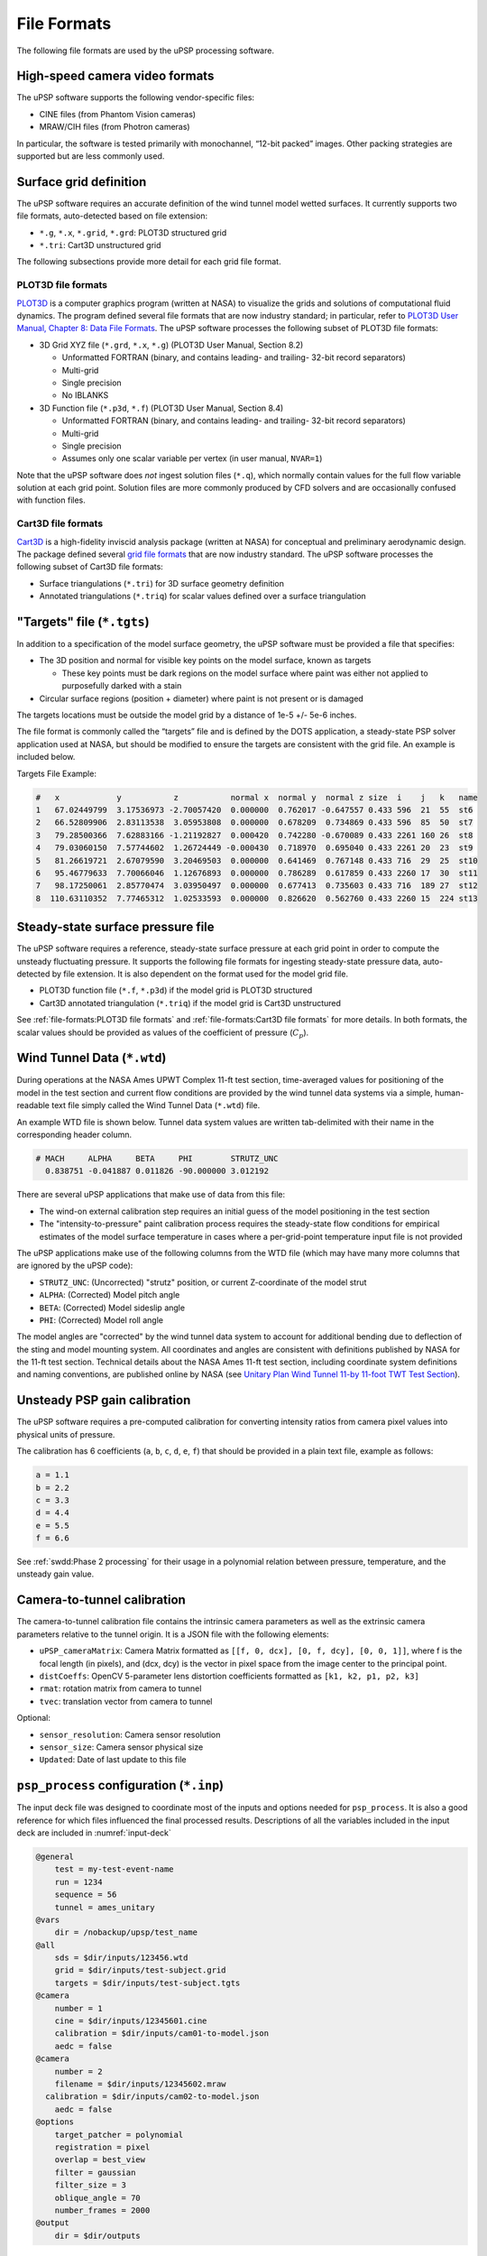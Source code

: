 ============
File Formats
============

The following file formats are used by the uPSP processing software.

.. _sec-video-file:

High-speed camera video formats
===============================

The uPSP software supports the following vendor-specific files:

-  CINE files (from Phantom Vision cameras)
-  MRAW/CIH files (from Photron cameras)

In particular, the software is tested primarily with monochannel,
“12-bit packed” images. Other packing strategies are supported but are
less commonly used.

.. _sec-grid-file:

Surface grid definition
=======================

The uPSP software requires an accurate definition of the wind tunnel
model wetted surfaces. It currently supports two file formats,
auto-detected based on file extension:

-  ``*.g``, ``*.x``, ``*.grid``, ``*.grd``: PLOT3D structured grid
-  ``*.tri``: Cart3D unstructured grid

The following subsections provide more detail for each grid file format.

.. _sec-plot3d:

PLOT3D file formats
-------------------

`PLOT3D <https://software.nasa.gov/software/ARC-14400-1>`_ is a computer
graphics program (written at NASA) to visualize the
grids and solutions of computational fluid dynamics.
The program defined several file formats that are now industry standard;
in particular, refer to
`PLOT3D User Manual, Chapter 8: Data File Formats <https://ntrs.nasa.gov/citations/19900013774>`_.
The uPSP software processes the following subset of PLOT3D file formats:

-  3D Grid XYZ file (``*.grd``, ``*.x``, ``*.g``) (PLOT3D User Manual,
   Section 8.2)

   -  Unformatted FORTRAN (binary, and contains leading- and trailing-
      32-bit record separators)
   -  Multi-grid
   -  Single precision
   -  No IBLANKS

-  3D Function file (``*.p3d``, ``*.f``) (PLOT3D User Manual, Section
   8.4)

   -  Unformatted FORTRAN (binary, and contains leading- and trailing-
      32-bit record separators)
   -  Multi-grid
   -  Single precision
   -  Assumes only one scalar variable per vertex (in user manual,
      ``NVAR=1``)

Note that the uPSP software does *not* ingest solution files (``*.q``),
which normally contain values for the full flow variable solution at
each grid point. Solution files are more commonly produced by CFD
solvers and are occasionally confused with function files.

.. _sec-cart3d:

Cart3D file formats
-------------------

`Cart3D <https://www.nas.nasa.gov/publications/software/docs/cart3d/pages/cart3dTriangulations.html>`_
is a high-fidelity inviscid analysis package (written at NASA) for conceptual and preliminary
aerodynamic design. The package defined several `grid file formats <https://www.nas.nasa.gov/publications/software/docs/cart3d/pages/cart3dTriangulations.html>`_
that are now industry standard. The uPSP software processes the following subset of Cart3D file formats:

-  Surface triangulations (``*.tri``) for 3D surface geometry definition
-  Annotated triangulations (``*.triq``) for scalar values defined over
   a surface triangulation

.. _sec-tgts-file:

"Targets" file (``*.tgts``)
===========================

In addition to a specification of the model surface geometry, the uPSP
software must be provided a file that specifies:

-  The 3D position and normal for visible key points on the model surface, known
   as targets

   -  These key points must be dark regions on the model surface where
      paint was either not applied to purposefully darked with a stain

-  Circular surface regions (position + diameter) where paint is
   not present or is damaged

The targets locations must be outside the model grid by a distance of
1e-5 +/- 5e-6 inches.

The file format is commonly called the “targets” file and is defined by
the DOTS application, a steady-state PSP solver application used at
NASA, but should be modified to ensure the targets are consistent with
the grid file. An example is included below.

Targets File Example:

.. code::

   #   x            y           z           normal x  normal y  normal z size  i    j   k   name
   1   67.02449799  3.17536973 -2.70057420  0.000000  0.762017 -0.647557 0.433 596  21  55  st6
   2   66.52809906  2.83113538  3.05953808  0.000000  0.678209  0.734869 0.433 596  85  50  st7
   3   79.28500366  7.62883166 -1.21192827  0.000420  0.742280 -0.670089 0.433 2261 160 26  st8
   4   79.03060150  7.57744602  1.26724449 -0.000430  0.718970  0.695040 0.433 2261 20  23  st9
   5   81.26619721  2.67079590  3.20469503  0.000000  0.641469  0.767148 0.433 716  29  25  st10
   6   95.46779633  7.70066046  1.12676893  0.000000  0.786289  0.617859 0.433 2260 17  30  st11
   7   98.17250061  2.85770474  3.03950497  0.000000  0.677413  0.735603 0.433 716  189 27  st12
   8  110.63110352  7.77465312  1.02533593  0.000000  0.826620  0.562760 0.433 2260 15  224 st13


.. _sec-steady-file:

Steady-state surface pressure file
==================================

The uPSP software requires a reference, steady-state surface pressure at
each grid point in order to compute the unsteady fluctuating pressure.
It supports the following file formats for ingesting steady-state
pressure data, auto-detected by file extension. It is also dependent on
the format used for the model grid file.

-  PLOT3D function file (``*.f``, ``*.p3d``) if the model grid is PLOT3D
   structured
-  Cart3D annotated triangulation (``*.triq``) if the model grid is
   Cart3D unstructured

See :ref:`file-formats:PLOT3D file formats` and :ref:`file-formats:Cart3D file formats`
for more details. In both formats, the scalar values
should be provided as values of the coefficient of pressure (:math:`C_p`).

.. _sec-wtd-file:

Wind Tunnel Data (``*.wtd``)
============================

During operations at the NASA Ames UPWT Complex 11-ft test section,
time-averaged values for positioning of the model in the test
section and current flow conditions are provided
by the wind tunnel data systems via a simple, human-readable
text file simply called the Wind Tunnel Data (``*.wtd``) file.

An example WTD file is shown below. Tunnel data system values are written
tab-delimited with their name in the corresponding header column.

.. code::

   # MACH     ALPHA     BETA     PHI        STRUTZ_UNC
     0.838751 -0.041887 0.011826 -90.000000 3.012192

There are several uPSP applications that make use of data from
this file:

- The wind-on external calibration step requires an initial guess of
  the model positioning in the test section
- The "intensity-to-pressure" paint calibration process requires
  the steady-state flow conditions for empirical estimates of the
  model surface temperature in cases where a per-grid-point temperature
  input file is not provided

The uPSP applications make use of the following columns from the
WTD file (which may have many more columns that are ignored by the uPSP code):

-  ``STRUTZ_UNC``: (Uncorrected) "strutz" position, or current Z-coordinate of the model strut
-  ``ALPHA``: (Corrected) Model pitch angle
-  ``BETA``: (Corrected) Model sideslip angle
-  ``PHI``: (Corrected) Model roll angle

The model angles are "corrected" by the wind tunnel data system to
account for additional bending due to deflection of the sting and
model mounting system. All coordinates and angles are consistent with definitions
published by NASA for the 11-ft test section. Technical details about the NASA
Ames 11-ft test section, including coordinate system definitions and
naming conventions, are published online by NASA (see
`Unitary Plan Wind Tunnel 11-by 11-foot TWT Test Section <https://www.nasa.gov/centers/ames/orgs/aeronautics/windtunnels/11x11-wind-tunnel.html>`_).

.. _sec-upsp-gain-file:

Unsteady PSP gain calibration
=============================

The uPSP software requires a pre-computed calibration for converting
intensity ratios from camera pixel values into physical units of
pressure.

The calibration has 6 coefficients (``a``, ``b``, ``c``, ``d``, ``e``,
``f``) that should be provided in a plain text file, example as follows:

.. code::

   a = 1.1
   b = 2.2
   c = 3.3
   d = 4.4
   e = 5.5
   f = 6.6

See :ref:`swdd:Phase 2 processing` for their usage in a polynomial
relation between pressure, temperature, and the unsteady gain value.

.. _sec-cam-cal-file:

Camera-to-tunnel calibration
============================

The camera-to-tunnel calibration file contains the intrinsic camera
parameters as well as the extrinsic camera parameters relative to the
tunnel origin. It is a JSON file with the following elements:

-  ``uPSP_cameraMatrix``: Camera Matrix formatted as ``[[f, 0, dcx], [0, f,
   dcy], [0, 0, 1]]``, where f is the focal length (in pixels), and (dcx,
   dcy) is the vector in pixel space from the image center to the
   principal point.
-  ``distCoeffs``: OpenCV 5-parameter lens distortion coefficients formatted
   as ``[k1, k2, p1, p2, k3]``
-  ``rmat``: rotation matrix from camera to tunnel
-  ``tvec``: translation vector from camera to tunnel

Optional:

-  ``sensor_resolution``: Camera sensor resolution
-  ``sensor_size``: Camera sensor physical size
-  ``Updated``: Date of last update to this file

.. _sec-input-deck:

``psp_process`` configuration (``*.inp``)
=========================================

The input deck file was designed to coordinate most of the inputs and
options needed for ``psp_process``. It is also a good reference for
which files influenced the final processed results. Descriptions of all
the variables included in the input deck are included in :numref:`input-deck`

.. code::

   @general
       test = my-test-event-name
       run = 1234
       sequence = 56
       tunnel = ames_unitary
   @vars
       dir = /nobackup/upsp/test_name
   @all
       sds = $dir/inputs/123456.wtd
       grid = $dir/inputs/test-subject.grid
       targets = $dir/inputs/test-subject.tgts
   @camera
       number = 1
       cine = $dir/inputs/12345601.cine
       calibration = $dir/inputs/cam01-to-model.json
       aedc = false
   @camera
       number = 2
       filename = $dir/inputs/12345602.mraw
     calibration = $dir/inputs/cam02-to-model.json
       aedc = false
   @options
       target_patcher = polynomial
       registration = pixel
       overlap = best_view
       filter = gaussian
       filter_size = 3
       oblique_angle = 70
       number_frames = 2000
   @output
       dir = $dir/outputs


.. _input-deck:
.. table:: ``psp_process`` input deck parameter descriptions.

   .. list-table::
      :widths: 5 10 20 5 60
      :header-rows: 1
   
      * - Section
        - Variable
        - Description
        - Required?
        - How it is used
   
      * - General
        - 
        - 
        - 
        - 
   
      * - 
        - test
        - test id number
        - yes
        - included in output HDF5 files
   
      * - 
        - run
        - run number
        - yes
        - included in output HDF5 files
   
      * - 
        - sequence
        - sequence number
        - yes
        - included in output HDF5 files
   
      * - 
        - tunnel
        - tunnel identifier
        - yes
        - used for determining which tunnel transformations and input files to expect,
          only currently support ``ames_unitary``
          
      * - Vars
        - 
        - allows variables to be set for use within the file
        - no
        - any variable can be used anywhere else in the file when preceeded with ``$``, it will
          be replaced with the value when processed
   
      * - All
        - 
        - 
        - 
        - 
   
      * - 
        - sds
        - wind tunnel data (WTD) file
        - yes
        - many variables are included in the output HDF5 files; used to determine the
          orientation of the model for calibration; used as part of converting
          camera intensity to pressure
   
      * - 
        - grid
        - grid file
        - yes
        - will be the basis of the projection from the image plane into space, data will be
          stored, when available, at each grid node
          
      * - 
        - targets
        - targets file
        - yes
        - targets used to correct the calibration for this data point; targets and
          fiducials: patched over by the target patcher
   
      * - 
        - normals
        - grid vertex normals override
        - no
        - allows for individually setting the normal direction for individual grid nodes, used as part
          of projection, useful for non-watertight structured grids
   
      * - Camera
        - 
        - 
        - 
        - need a block per camera that will be processed
   
      * - 
        - number
        - camera id number
        - yes
        - used to match cine files to the correct camera calibration, should not have duplicate camera numbers
   
      * - 
        - cine
        - cine file
        - yes
        - path to the
          camera video file
          that will be
          processed
          (deprecated;
          prefer “filename”
          key instead)
   
      * - 
        - aedc
        - aedc cine file type flag
        - no
        - aedc format is
          different than other cine file formats, so it is used to read the cine
          file; default is false
   
      * - 
        - filename
        - video file
        - yes
        - path to the
          camera video file. Supported extensions: \*.mraw, \*.cine.  For
          \*.mraw, the \*.cih header file must be a sibling file of the \*.mraw
          file with the same basename, e.g., ``video-01.mraw`` and
          ``video-01.cih``.
   
      * - 
        - calibration
        - model-to-camera external calibration file
        - yes
        - path to external
          camera calibration file (output from ``upsp-extern al-calibration``;
          calibration of camera frame relative to position of wind tunnel model
          in the first frame of the camera video file).
   
      * - Options
        - 
        - 
        - 
        - 
   
      * - 
        - target_patcher
        - type of target patching
        - no
        - decide what type of target patching is implemented, supports either ``polynomial`` or
          ``none``; default is ``none``
   
      * - 
        - registration
        - image registration type
        - no
        - decide what type of image registration to perform, supports either ``pixel`` or
          ``none``; default is ``none``
    
      * - 
        - pixel_interpolation
        - pixel-based image registration interpolation method
        - no
        - for image registration type ``pixel``, decide what type of interpolation method is
          used, supports either ``linear`` or ``nearest``; default is ``linear``

      * - 
        - overlap
        - multi-view handling
        - no
        - specify how to handle points that are visible from multiple cameras, supports either
          ``best_view`` or ``average_view``; default is ``average_view``
   
      * - 
        - filter
        - image plane filtering
        - no
        - decide what type of filtering to apply to each image prior to projection, supports
          either ``gaussian`` or ``none``; default is ``none``
   
      * - 
        - filter_size
        - size of the filter
        - yes
        - decide how large the filter will be in pixels, must be odd
   
      * - 
        - oblique_angle
        - minimum projection angle
        - no
        - minimum angle between grid surface plane and camera ray to be considered visible by
          the camera; default 70 (degrees)
   
      * - 
        - number_frames
        - number of frames to process
        - yes
        - number of camera frames to process (-1 = all frames)
   
      * - Output
        - 
        - 
        - 
        - 
   
      * - 
        - dir
        - output directory
        - yes
        - destination directory for output files
   

.. _sec-excal-file:

External camera calibration configuration parameters
====================================================

The external calibration application requires a set of configuration
parameters. These parameters are mainly static parameters related to the
tunnel, model setup in the tunnel, or hyper parameters related to the
external calibration process. This input is stored as a JSON with the
following elements:

-  ``oblique_angle``: Oblique viewing angle for target visibility checks
-  ``tunnel-cor_to_tgts_tvec``: Tunnel center of rotation to targets frame
   translation vector
-  ``tunnel-cor_to_tgts_rmat``: Tunnel center of rotation to targets frame
   rotation matrix
-  ``tunnel-cor_to_tunnel-origin_tvec``: Tunnel center of rotation to tunnel
   origin translation vector
-  ``tunnel-cor_to_tunnel-origin_rmat``: Tunnel center of rotation to tunnel
   origin rotation matrix
-  ``dot_blob_parameters``: Blob detection parameters to find sharpie
   targets
-  ``dot_pad``: Sharpie target padding distance for sub-pixel localization
-  ``kulite_pad``: Kulite target padding distance for sub-pixel localization
-  ``max_dist``: Maximum matching distance between a wind-off target
   position and a detected target
-  ``min_dist``: Minimum distance between two targets before they become too
   close and ambiguous

Optional:

-  ``Updated``: Date of last update to this file

Batch processing configuration
==============================

Datapoint index
---------------

Example:

.. code:: json

   {
     "__meta__": {
       "config_name": "<string: alias for this index file, e.g., 'default'>",
       "test_name": "<string: alias for the wind tunnel test name, e.g., 'my-test-event-name'>"
     }
     "<string: unique datapoint ID number, e.g., '123456'>": {
       "camera_tunnel_calibration_dir": "<string: directory containing camera-to-tunnel calibration files>",
       "camera_video_dir": "<string: path to directory containing camera video files>",
       "grid_file": "<string: path to 3D model grid file>",
       "kulites_files_path": "<string: path to folder containing kulite *.slow, *.fast, *.info files>",
       "normals_file": "<string (optional): path to grid normals override file>",
       "paint_calibration_file": "<string: path to uPSP unsteady gain calibration file>",
       "steady_psp_file": "<string: path to steady-state PSP PLOT3D function file>",
       "targets_file": "<string: path to targets file containing registration targets and fiducials>",
       "wtd_file": "<string: path to wind tunnel data file>"
     }
   }

-  Each input file is described in more detail in other sections of this chapter
-  In the case of ``*.mraw``-formatted camera video files, it is assumed
   that the corresponding ``*.cih`` video header file is a sibling of
   the ``*.mraw`` file in the same folder, with the same name (e.g.,
   ``12345601.mraw`` and ``12345601.cih``).

Processing pipeline configuration parameters
--------------------------------------------

The processing parameters file is a single location for the user to
specify parameter values for all applications in the processing
pipeline.

The file is structured to allow the user to specify a set of default
values as well as one or more “overlays” to customize parameter values
for individual datapoints or for sets of datapoints that share common
characteristics. Each overlay is applied to a datapoint based on whether
one or more key-value pairs in its entry in the datapoint index (see
:ref:`file-formats:Datapoint index`) matches a series of regular
expressions (specified using Python-format syntax, see
`here <https://docs.python.org/3/library/re.html#regular-expression-syntax>`__).

Example:

.. code:: json

   {
     "__meta__": {
       "name": "<string: alias for these parameter settings, e.g., 'default'>"
     },
     "processing": {
       "defaults": {
         "psp_process": {
           "cutoff_x_max": 120,
           "filter": "none",
           "filter_size": 1,
           "number_frames": 20,
           "oblique_angle": 70,
           "registration": "pixel",
           "target_patcher": "polynomial"
         },
         "external-calibration": {
           "Updated": "07/27/2021",
           "dot_blob_parameters": [
             ["filterByColor", 1],
             ["filterByArea", 1],
             ["filterByCircularity", 1],
             ["filterByInertia", 1],
             ["filterByConvexity", 1],
             ["thresholdStep", 1],
             ["minThreshold", 13],
             ["maxThreshold", 40],
             ["minRepeatability", 4],
             ["minDistBetweenBlobs", 0],
             ["blobColor", 0],
             ["minArea", 4],
             ["maxArea", 24],
             ["minCircularity", 0.72],
             ["maxCircularity", 0.95],
             ["minInertiaRatio", 0.25],
             ["maxInertiaRatio", 1.01],
             ["minConvexity", 0.94],
             ["maxConvexity", 1.01]
           ],
           "dot_pad": 4,
           "image_dims": [512, 1024, 1],
           "kulite_pad": 3,
           "max_dist": 6,
           "min_dist": 10,
           "model_length": 87.1388,
           "oblique_angle": 70,
           "sensor_resolution": [800, 1280, 1],
           "sensor_size": [0.8818898, 1.4110236],
           "sting_offset": [-195.5125, 0, 0],
           "tgts_transformation_rmat": [
             [1, 0, 0],
             [0, 1, 0],
             [0, 0, 1]
           ],
           "tgts_transformation_tvec": [-32.8612, 0, 0],
           "tunnel-cor_to_tgts_tvec": [-195.5125, 0, 0]
         }
       },
       "test-model-geometry-2": {
         "external-calibration": {
           "model_length": 123.456
         }
       },
       "test-model-geometry-3": {
         "external-calibration": {
           "model_length": 150.456
         }
       },
       "__overlays__": [
           ["defaults", {".*": ".*"}],
           ["test-model-geometry-2", {"grid_file": ".*test-model-geometry-2.*"}]
           ["test-model-geometry-3", {"grid_file": ".*test-model-geometry-3.*"}]
       ]
     }
   }

Each child of ``"processing"`` NOT named ``__overlays__`` specifies
some/all parameter values for some/all applications in the pipeline, and
is referred to here as a “parameter set”. Each parameter set is given a
name, for example, ``"defaults"`` or ``"test-model-geometry-3"`` in the above file.
Each parameter set need not specify every available application
parameter; in the example above, ``"defaults"`` contains a full
specification, whereas ``"test-model-geometry-3"`` contains a specific value just
to override the ``"model_length"`` parameter of the ``"external-calibration"``
pipeline application. The ``"test-model-geometry-3"`` overlay is applied to all
datapoints whose ``"grid_file"`` matches the regular expression :python:`r".*test-model-geometry-2.*"`

In general, all parameter names map to corresponding parameters supplied
directly to each pipeline application when running them individually/manually
(see :ref:`swdd:Pipeline Application Design Details`).

The ``__overlays__`` section specifies how to use the parameter sets to
configure each datapoint. The user must provide a list of overlay
entries, each in the format ``[<name>, <patterns>]``. Each datapoint
matching the contents of ``<patterns>`` will use the parameter values
given by the parameter set named ``<name>``. Overlays are applied in the
order listed, so in the example above, the ``config123`` parameter set
will override any values already specified in ``defaults``. The usage of
``<patterns>`` for matching a datapoint is as follows:

-  ``<patterns>`` is a dictionary where each key ``k`` and each value
   ``v`` are regular expression strings (Python-format)
-  For each entry in ``<patterns>``, and for each input in the index
   JSON (``grid_file``, ``targets_file``, etc.)

   -  If the input key matches the regular expression given by ``k``,
      then
   -  The input value is tested against the regular expression given by
      ``v``.

-  If all tests pass for all entries in ``<patterns>``, then the
   datapoint “matches.”

Portable Batch Scheduler (PBS) job configuration parameters
-----------------------------------------------------------

Example:

.. code:: json

   {
     "__meta__": {
       "name": "<string: alias for these NAS settings, e.g., 'default'>"
     },
     "nas": {
       "__defaults__": {
         "charge_group": "<string: UNIX group id, e.g., 'g1234'>",
         "node_model": "<string: NAS node mode, e.g., 'ivy'>",
         "queue": "<string: NAS job queue name, e.g., 'normal'>",
         "number_nodes": "<integer: number of NAS nodes for processing, e.g., 10>",
       },
       "external-calibration": {
         "launcher": "parallel",
         "wall_time": "<string: wall clock time to run this step, per data point, e.g., '00:10:00'>"
       },
       "extract-first-frame": {
         "launcher": "parallel",
         "wall_time": "<string: wall clock time to run this step, per data point, e.g., '00:10:00'>"
       },
       "psp_process": {
         "launcher": "serial",
         "number_nodes": "<integer: number of NAS nodes for processing, e.g., 40>",
         "wall_time": "<string: wall clock time to run this step, per data point, e.g., '00:10:00'>"
       },
       "render-images": {
         "launcher": "parallel",
         "wall_time": "<string: wall clock time to run this step, per data point, e.g., '00:10:00'>"
       }
     }
   }

Each step in the pipeline should be assigned a full set of NAS job
parameters. A set of ``__defaults__`` will apply to all steps, and then
optional overrides can be provided in a section named for each step. The
job parameters are used by ``qsub-step`` to launch step jobs on the NAS
cluster nodes, and are tuned primarily by the number of vertices in the
grid file and the number of frames in each camera video file. See
:ref:`quick-start:Guidelines for setting NAS PBS job parameters` for more details.

Plotting configuration parameters
---------------------------------

Example:

.. code:: json

   {
     "__meta__": {
       "name": "<string: alias for these plotting settings, e.g., 'default'>"
     },
     "plotting": {
       "render-images": {
         "scalars": {
           "steady_state": {
             "display_name": "Steady State",
             "contours": [-1.0, -0.8, -0.6, -0.4, -0.2, 0.0, 0.2, 0.4, 0.6, 0.8, 1.0]
           },
           "rms": {
             "display_name": "delta Cp RMS",
             "contours": [0, 0.005, 0.01, 0.015, 0.02, 0.025, 0.03]
           }
         },
         "grids": {
           "config111": {
             "views": {
               "left-side": {
                 "x": 123.4, 
                 "y": 123.4,
                 "z": 123.4,
                 "psi": 90.0,
                 "theta": 0.0,
                 "width": 120.0,
                 "imagewidth": 1280
               },
             },
             "exclude_zones": [101, 120]
           }
         }
       },
       "generate-miniwall": {
         "variables": [
           {"name": "mach", "format": "%4.3f", "values": [0.8, 0.85, 0.9]},
           {"name": "alpha", "format": "%4.2f", "values": [0.0, 5.0, 10.0]},
           {"name": "beta", "format": "%4.2f", "values": [0.0, 5.0, 10.0]}
         ],
         "selectors": ["alpha", "beta"],
         "layout": {"cols": ["mach"], "rows": ["alpha", "beta"]},
         "site": {
           "page_name": "My MiniWall",
           "images_dir": "images",
           "model_config_prefix": "PREFIX"
         },
         "run_log": {
           "model_config": "111",
           "path": "my-run-log.txt"
         },
         "image_discovery": {
           "ext": "png",
           "patterns": {
             "datapoint": "[0-9]{6}",
             "panel_name": "[0-9][0-9]"
           },
           "cache": "lib/image_discovery.json"
         }
       }
     }
   }

All parameters map to corresponding elements of the ``upsp-plotting``
configuration file (see :ref:`swdd:Pipeline Application Design Details`).

Output files from ``psp_process``
=================================

Output data from ``psp_process`` consists of :math:`\Delta C_p`
measurements versus time for all nodes of the user-provided wind tunnel
model grid. The measurements are provided either in raw binary format or
bundled into an HDF5 file. In addition, metadata containing the model
grid definition, wind tunnel conditions, and camera settings are bundled
with the measurements in the HDF5 file.

.. _sec-pressure-transpose-file:

Pressure-time history raw binary outputs
----------------------------------------

The ``psp_process`` application will produce two (often large) binary
files called ``pressure`` and ``pressure_transpose``. If using the batch
processing tools (described in :ref:`file-formats:Batch processing configuration`),
these files will be available in the ``output/10_other/additional_output`` subdirectory
for each datapoint; otherwise, they will be available in the directory
supplied to ``psp_process`` using the ``--add_out_dir`` command line
option. Both files contain the same data, however, the formatting
differs to facilitate downstream use cases.

The ``pressure`` binary file is formatted as follows. For a given
datapoint, the primary output data from ``psp_process`` is the
pressure-time history, defined as a matrix :math:`P` of size
:math:`[N_f \times N_m]` where :math:`N_f` is the number of frames from
a uPSP camera (all cameras are synchronized, so this corresponds to the
number of time steps) and :math:`N_m` is the number of grid nodes. If we
let :math:`i = 1, 2, \ldots, N_f`, and :math:`j = 1, 2, \ldots, N_m`,
then element :math:`P_{i, j}` corresponds to the unsteady pressure
(:math:`\Delta C_p`) measured during the :math:`i`\ ’th time step at the
location of the :math:`j`\ ’th model grid node (the ordering of grid
nodes corresponds one-to-one with the ordering in the user-supplied
model grid definition file; see :ref:`file-formats:Surface grid definition`).
Equivalently, rows of :math:`P` correspond to snapshots of the pressure
distribution over the entire grid at each time step. The ``pressure``
binary file contains the matrix :math:`P` written to disk in row-major
format, where each value is a 32-bit, little endian, IEEE floating point
number. This corresponds to the following sequence of matrix elements:

.. math::

   P_{1,1}, P_{1,2}, ..., P_{1,N_m}, P_{2,1}, P_{2,2}, ..., P_{2,N_m}, ..., P_{N_f,1}, P_{N_f,2}, ..., P_{N_f,N_m}

Because this file can be quite large (for example, a grid with 1 million
nodes and a datapoint with 50,000 time points will have a total of 50
billion floating point values, corresponding to approximately 186 GB),
performance of file read operations can become an issue during
post-processing. It is advantageous to read contiguous values from the
file, meaning the ``pressure`` binary file is best suited for analyses
of the *entire* model grid for a *subset* of time history.

To facilitate analyses of the *entire* time history for a *subset* of
model grid nodes, a separate ``pressure_transpose`` file is also
generated. It contains the values of the *transpose* of :math:`P`
written to disk in a similar row-major format. This corresponds to the
following sequence of matrix elements:

.. math::

   P_{1,1}, P_{2,1}, ..., P_{N_f,1}, P_{1,2}, P_{2,2}, ..., P_{N_f,2}, ..., P_{1,N_m}, P_{2,N_m}, ..., P_{N_f,N_m}

In the ``pressure_transpose`` file, the time history for each individual
grid node is contiguous in memory.

The following Python code snippet demonstrates how the
``pressure_transpose`` flat file may be used to obtain the time history
for a single model grid node:

.. code:: python

   import numpy as np
   import os

   def read_pressure_transpose(filename, number_grid_nodes, node_index):
       """ Returns a 1-D numpy array containing model grid node pressure time history
       - filename: path to pressure_transpose file
       - number_grid_nodes: total number of model grid nodes
       - node_index: index of grid node (zero-based) in model grid file
       """
       filesize_bytes = os.path.getsize(filename)
       itemsize_bytes = 4  # 32-bit floating point values
       number_frames = int((filesize_bytes / itemsize_bytes) / number_grid_nodes)
       assert(number_frames * number_grid_nodes * itemsize_bytes == filesize_bytes)
       with open(filename, 'rb') as fp:
           offset = node_index * number_frames
           fp.seek(offset, 0)
           return np.fromfile(fp, dtype=np.float32, count=number_frames)

HDF5-formatted files
--------------------

HDF5-formatted files are also provided containing the pressure-time
history solution matrix and associated metadata.

Diagnostics and quality checks
------------------------------

There are a number of additional outputs that are useful for checking
behavior of the processing code and to check quality of input data
files. By default, outputs are stored in the output directory specified
in the input deck file; this can be overridden using the
``-add_out_dir`` command line option. :numref:`psp-process-quality-checks`
describes each output file in more detail.

.. _psp-process-quality-checks:
.. list-table:: ``psp_process`` output files for diagnostics and quality checks. The prefix ``<camXX>`` refers to an image from camera ``XX``.
   :widths: 20 80
   :header-rows: 1

   * - File name
     - Description
   * - ``<camXX>-8bit-raw.png``
     - first frame, scaled to 8-bit
   * - ``<camXX>-raw.exr``
     - first frame, converted to high-dynamic-range, 32-bit, OpenEXR format. High-fidelity representation of the first frame from the camera. Pixel values are equal to those in the source image — all supported source video files have less than 32 bits per pixel, so 32-bit OpenEXR provides a way to preserve fidelity across vendor-specific input video files.
   * - ``<camXX>-8bit-projected-fiducials.png``
     - first frame, scaled to 8-bit, with fiducial positions from the ``tgts`` file projected into the frame accounting for occlusion and obliqueness checks, using the input external calibration parameters
   * - ``<camXX>-8bit-fiducial-clusters.png``
     - first frame, scaled to 8-bit, with fiducials colored according to their cluster ID (only clusters with >1 fiducial are assigned colors)
   * - ``<camXX>-8bit-cluster-boundaries.png``
     - first frame, scaled to 8-bit, showing boundaries drawn around fiducial clusters. Pixels inside the drawn boundaries will be “patched” by replacing their values with a polynomial interpolant (prior to projection to the 3D grid)
   * - ``<camXX>-nodecount.png``
     - first frame, colormapped to show # grid nodes mapped to each pixel. Ideally, if no image filter is used, then there should be an approximate one-to-one map of grid nodes to pixel; otherwise, an image filter can be used to average neighboring pixels, so that pixels with no grid node will have their value averaged into a neighboring value that does map to a grid node. If there are many more grid nodes than pixels, then it may indicate the grid resolution is over-specified compared to the resolution of the camera.
